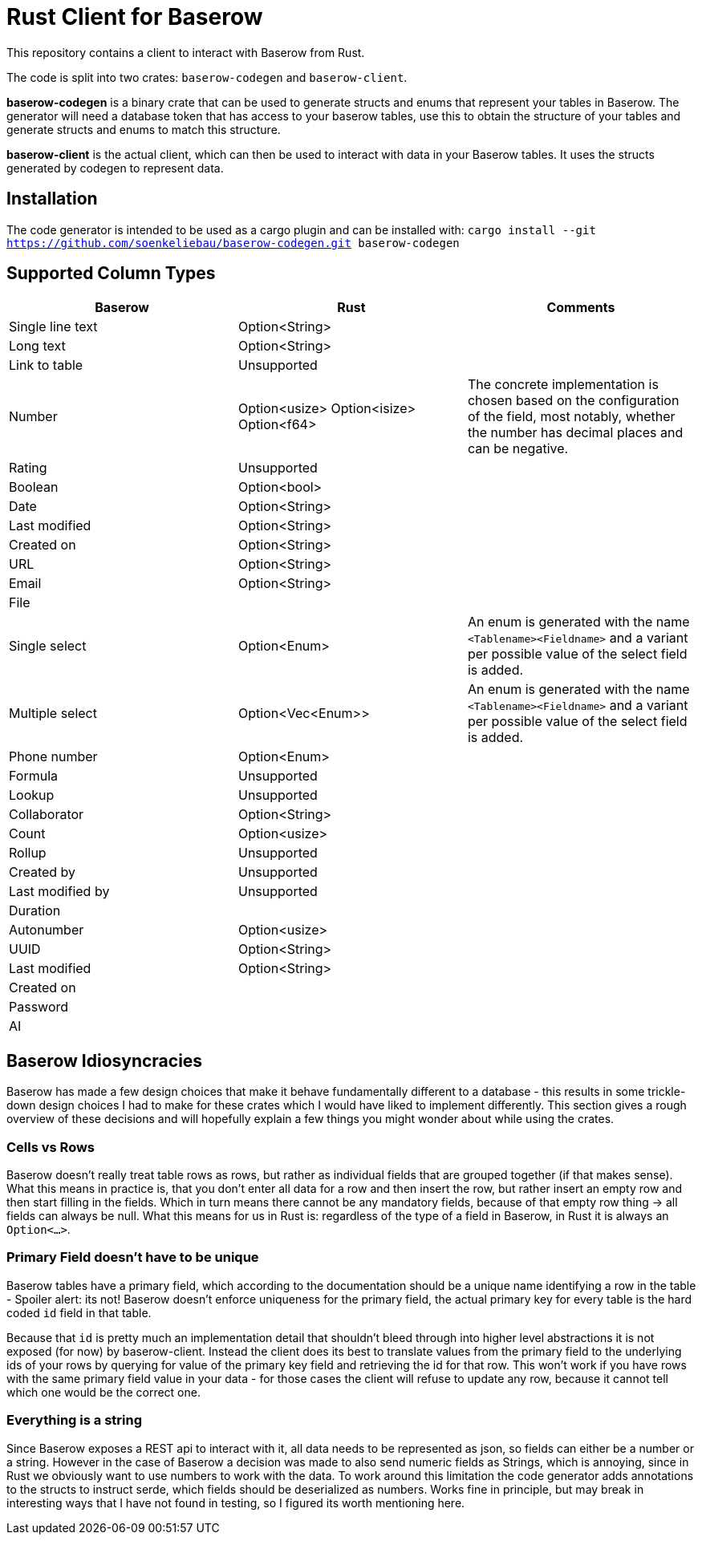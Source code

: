 = Rust Client for Baserow
This repository contains a client to interact with Baserow from Rust.

The code is split into two crates: `baserow-codegen` and `baserow-client`.

*baserow-codegen* is a binary crate that can be used to generate structs and enums that represent your
tables in Baserow.
The generator will need a database token that has access to your baserow tables, use this to obtain the structure of your tables and generate structs and enums to match this structure.

*baserow-client* is the actual client, which can then be used to interact with data in your Baserow tables.
It uses the structs generated by codegen to represent data.

== Installation
The code generator is intended to be used as a cargo plugin and can be installed with:
`cargo install --git https://github.com/soenkeliebau/baserow-codegen.git baserow-codegen`

== Supported Column Types


|===
|Baserow |Rust |Comments

|Single line text
|Option<String>
|

|Long text
|Option<String>
|

|Link to table
| Unsupported
|

|Number
|Option<usize>
Option<isize>
Option<f64>
|The concrete implementation is chosen based on the configuration of the field, most notably, whether the number has decimal places and can be negative.

|Rating
|Unsupported
|

|Boolean
|Option<bool>
|

|Date
|Option<String>
|

|Last modified
|Option<String>
|

|Created on
|Option<String>
|

|URL
|Option<String>
|

|Email
|Option<String>
|

|File
|
|

|Single select
|Option<Enum>
|An enum is generated with the name `<Tablename><Fieldname>` and a variant per possible value of the select field is added.

|Multiple select
|Option<Vec<Enum>>
|An enum is generated with the name `<Tablename><Fieldname>` and a variant per possible value of the select field is added.

|Phone number
|Option<Enum>
|

|Formula
|Unsupported
|

|Lookup
|Unsupported
|

|Collaborator
|Option<String>
|

|Count
|Option<usize>
|

|Rollup
|Unsupported
|

|Created by
|Unsupported
|

|Last modified by
|Unsupported
|

|Duration
|
|

|Autonumber
|Option<usize>
|

|UUID
|Option<String>
|

|Last modified
|Option<String>
|

|Created on
|
|

|Password
|
|

|AI
|
|

|===


== Baserow Idiosyncracies
Baserow has made a few design choices that make it behave fundamentally different to a database - this results in some trickle-down design choices I had to make for these crates which I would have liked to implement differently.
This section gives a rough overview of these decisions and will hopefully explain a few things you might wonder about while using the crates.

=== Cells vs Rows
Baserow doesn't really treat table rows as rows, but rather as individual fields that are grouped together (if that makes sense).
What this means in practice is, that you don't enter all data for a row and then insert the row, but rather insert an empty row and then start filling in the fields.
Which in turn means there cannot be any mandatory fields, because of that empty row thing -> all fields can always be null.
What this means for us in Rust is: regardless of the type of a field in Baserow, in Rust it is always an `Option<...>`.

=== Primary Field doesn't have to be unique
Baserow tables have a primary field, which according to the documentation should be a unique name identifying a row in the table - Spoiler alert: its not! Baserow doesn't enforce uniqueness for the primary field, the actual primary key for every table is the hard coded `id` field in that table.

Because that `id` is pretty much an implementation detail that shouldn't bleed through into higher level abstractions it is not exposed (for now) by baserow-client.
Instead the client does its best to translate values from the primary field to the underlying ids of your rows by querying for value of the primary key field and retrieving the id for that row.
This won't work if you have rows with the same primary field value in your data - for those cases the client will refuse to update any row, because it cannot tell which one would be the correct one.

=== Everything is a string
Since Baserow exposes a REST api to interact with it, all data needs to be represented as json, so fields can either be a number or a string.
However in the case of Baserow a decision was made to also send numeric fields as Strings, which is annoying, since in Rust we obviously want to use numbers to work with the data.
To work around this limitation the code generator adds annotations to the structs to instruct serde, which fields should be deserialized as numbers.
Works fine in principle, but may break in interesting ways that I have not found in testing, so I figured its worth mentioning here.